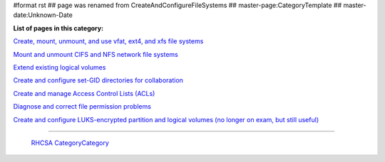 #format rst
## page was renamed from CreateAndConfigureFileSystems
## master-page:CategoryTemplate
## master-date:Unknown-Date

**List of pages in this category:**

`Create, mount, unmount, and use vfat, ext4, and xfs file systems`_

`Mount and unmount CIFS and NFS network file systems`_

`Extend existing logical volumes`_

`Create and configure set-GID directories for collaboration`_

`Create and manage Access Control Lists (ACLs)`_

`Diagnose and correct file permission problems`_

`Create and configure LUKS-encrypted partition and logical volumes (no longer on exam, but still useful)`_

-------------------------

 RHCSA_ CategoryCategory_

.. ############################################################################

.. _Create, mount, unmount, and use vfat, ext4, and xfs file systems: ../RHCSA_FileSystems

.. _Mount and unmount CIFS and NFS network file systems: ../RHCSA_NetworkFileSystems

.. _Extend existing logical volumes: ../RHCSA_ExtendingLogicalVolumes

.. _Create and configure set-GID directories for collaboration: ../RHCSA_SetGID

.. _Create and manage Access Control Lists (ACLs): ../RHCSA_AccessControlLists

.. _Diagnose and correct file permission problems: ../RHCSA_FilePermissionsTroubleshooting

.. _Create and configure LUKS-encrypted partition and logical volumes (no longer on exam, but still useful): ../RHCSA_LUKS

.. _RHCSA: ../RHCSA

.. _CategoryCategory: ../CategoryCategory

